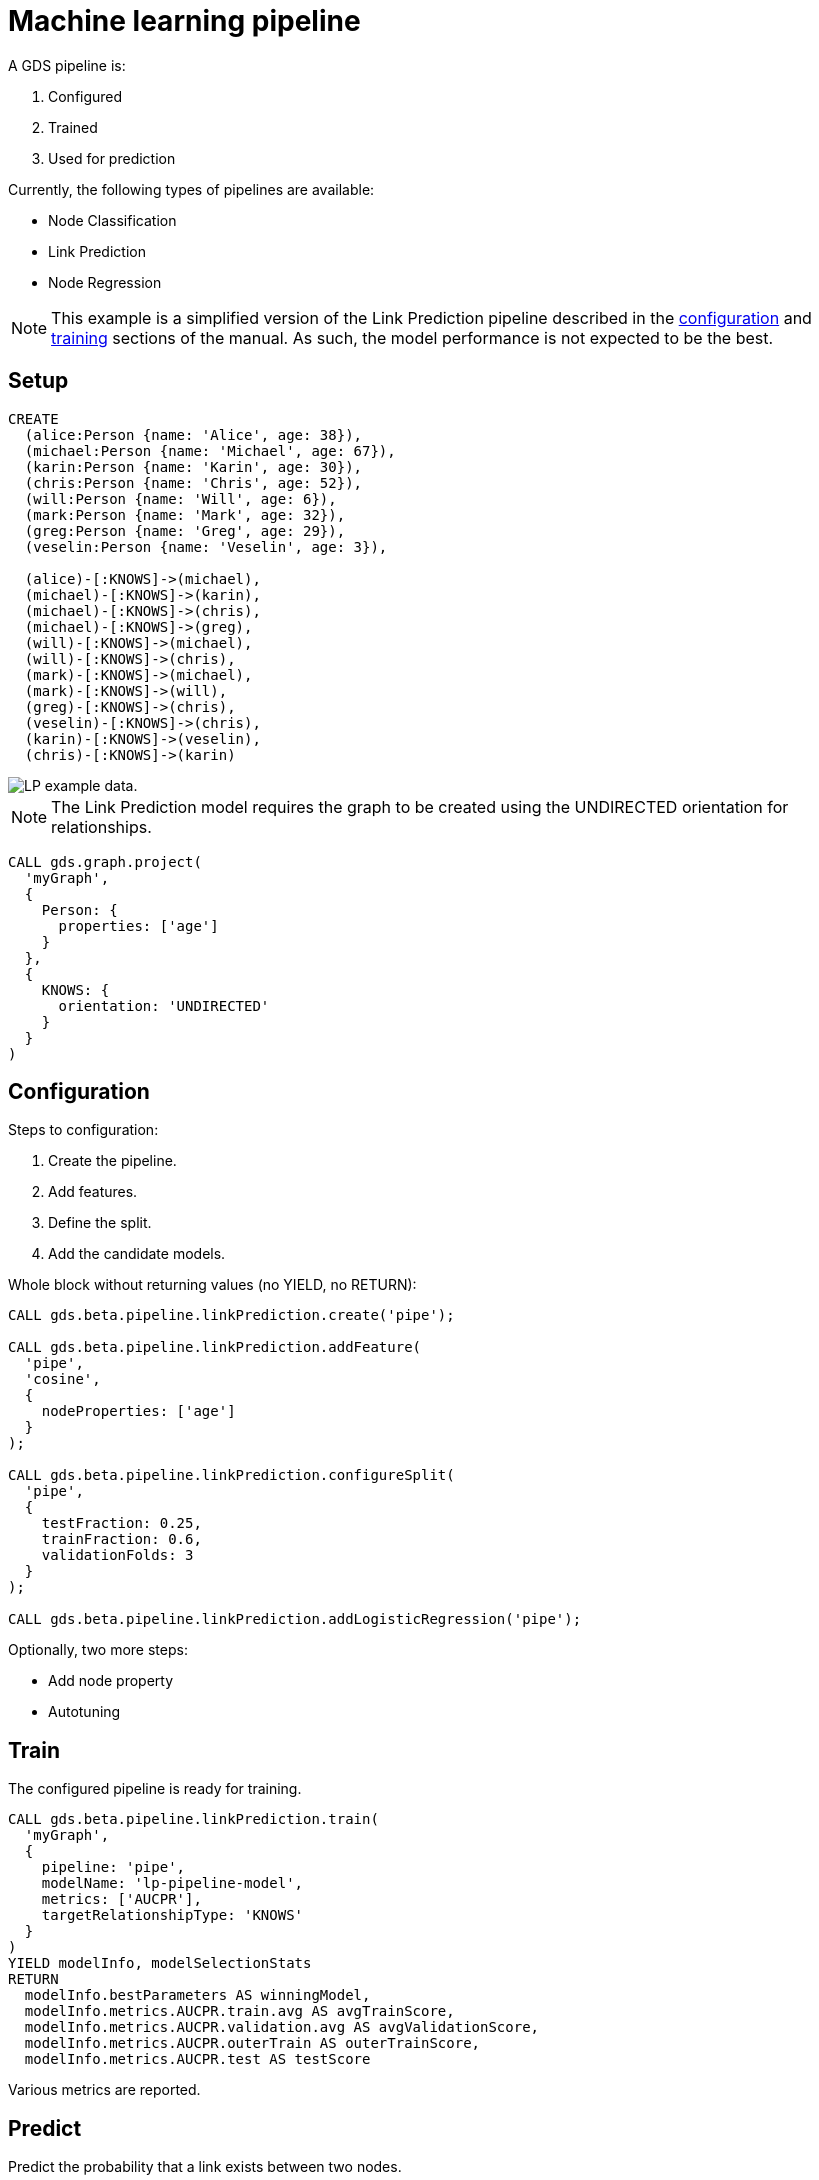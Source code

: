 [[getting-started-ml-pipeline]]
= Machine learning pipeline
:description: This chapter shows a complete example using machine learning pipelines from the Neo4j Graph Data Science library.
:keywords: GDS, getting started, machine learning, pipeline
:sectnums!:

A GDS pipeline is:

. Configured
. Trained
. Used for prediction

Currently, the following types of pipelines are available:

* Node Classification
* Link Prediction
* Node Regression

[NOTE]
====
This example is a simplified version of the Link Prediction pipeline described in the xref:machine-learning/linkprediction-pipelines/config.adoc[configuration] and xref:machine-learning/linkprediction-pipelines/training.adoc[training] sections of the manual.
As such, the model performance is not expected to be the best.
====

== Setup

----
CREATE
  (alice:Person {name: 'Alice', age: 38}),
  (michael:Person {name: 'Michael', age: 67}),
  (karin:Person {name: 'Karin', age: 30}),
  (chris:Person {name: 'Chris', age: 52}),
  (will:Person {name: 'Will', age: 6}),
  (mark:Person {name: 'Mark', age: 32}),
  (greg:Person {name: 'Greg', age: 29}),
  (veselin:Person {name: 'Veselin', age: 3}),

  (alice)-[:KNOWS]->(michael),
  (michael)-[:KNOWS]->(karin),
  (michael)-[:KNOWS]->(chris),
  (michael)-[:KNOWS]->(greg),
  (will)-[:KNOWS]->(michael),
  (will)-[:KNOWS]->(chris),
  (mark)-[:KNOWS]->(michael),
  (mark)-[:KNOWS]->(will),
  (greg)-[:KNOWS]->(chris),
  (veselin)-[:KNOWS]->(chris),
  (karin)-[:KNOWS]->(veselin),
  (chris)-[:KNOWS]->(karin)
----

image::lp-graph.svg["LP example data."]

NOTE: The Link Prediction model requires the graph to be created using the UNDIRECTED orientation for relationships.

----
CALL gds.graph.project(
  'myGraph',
  {
    Person: {
      properties: ['age']
    }
  },
  {
    KNOWS: {
      orientation: 'UNDIRECTED'
    }
  }
)
----

== Configuration

Steps to configuration:

. Create the pipeline.
. Add features.
. Define the split.
. Add the candidate models.

Whole block without returning values (no YIELD, no RETURN):

----
CALL gds.beta.pipeline.linkPrediction.create('pipe');

CALL gds.beta.pipeline.linkPrediction.addFeature(
  'pipe', 
  'cosine',
  {
    nodeProperties: ['age']
  }
);

CALL gds.beta.pipeline.linkPrediction.configureSplit(
  'pipe',
  {
    testFraction: 0.25,
    trainFraction: 0.6,
    validationFolds: 3
  }
);

CALL gds.beta.pipeline.linkPrediction.addLogisticRegression('pipe');
----

Optionally, two more steps:

* Add node property
* Autotuning

== Train

The configured pipeline is ready for training.

----
CALL gds.beta.pipeline.linkPrediction.train(
  'myGraph',
  {
    pipeline: 'pipe',
    modelName: 'lp-pipeline-model',
    metrics: ['AUCPR'],
    targetRelationshipType: 'KNOWS'
  }
)
YIELD modelInfo, modelSelectionStats
RETURN
  modelInfo.bestParameters AS winningModel,
  modelInfo.metrics.AUCPR.train.avg AS avgTrainScore,
  modelInfo.metrics.AUCPR.validation.avg AS avgValidationScore,
  modelInfo.metrics.AUCPR.outerTrain AS outerTrainScore,
  modelInfo.metrics.AUCPR.test AS testScore
----

Various metrics are reported.

== Predict

Predict the probability that a link exists between two nodes.

----
CALL gds.beta.pipeline.linkPrediction.predict.stream(
  'myGraph',
  {
    modelName: 'lp-pipeline-model',
    topN: 5
  }
)
YIELD node1, node2, probability
RETURN
  gds.util.asNode(node1).name AS person1,
  gds.util.asNode(node2).name AS person2,
  probability
ORDER BY probability DESC, person1
----